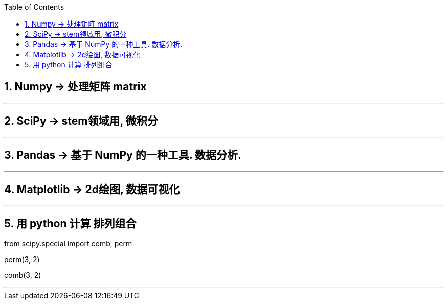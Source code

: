 

:sectnums:
:toclevels: 3
:toc:


== Numpy -> 处理矩阵 matrix


---

== SciPy -> stem领域用, 微积分

---

== Pandas -> 基于 NumPy 的一种工具. 数据分析.

---

== Matplotlib -> 2d绘图, 数据可视化

---


== 用 python 计算 排列组合

from scipy.special import comb, perm

perm(3, 2)

comb(3, 2)

---

